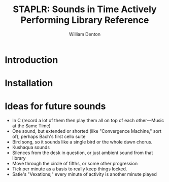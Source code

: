 #+TITLE: STAPLR: Sounds in Time Actively Performing Library Reference
#+AUTHOR: William Denton
#+EMAIL: wtd@pobox.com

#+OPTIONS: num:nil toc:nil ^:nil
#+STARTUP: content align shrink showall

* Introduction

* Installation

* Ideas for future sounds

+ In C (record a lot of them then play them all on top of each other---Music at the Same Time)
+ One sound, but extended or shorted (like "Convergence Machine," sort of), perhaps Bach's first cello suite
+ Bird song, so it sounds like a single bird or the whole dawn chorus.
+ Kushaqua sounds
+ Silences from the desk in question, or just ambient sound from that library
+ Move through the circle of fifths, or some other progression
+ Tick per minute as a basis to really keep things locked.
+ Satie's "Vexations;" every minute of activity is another minute played

